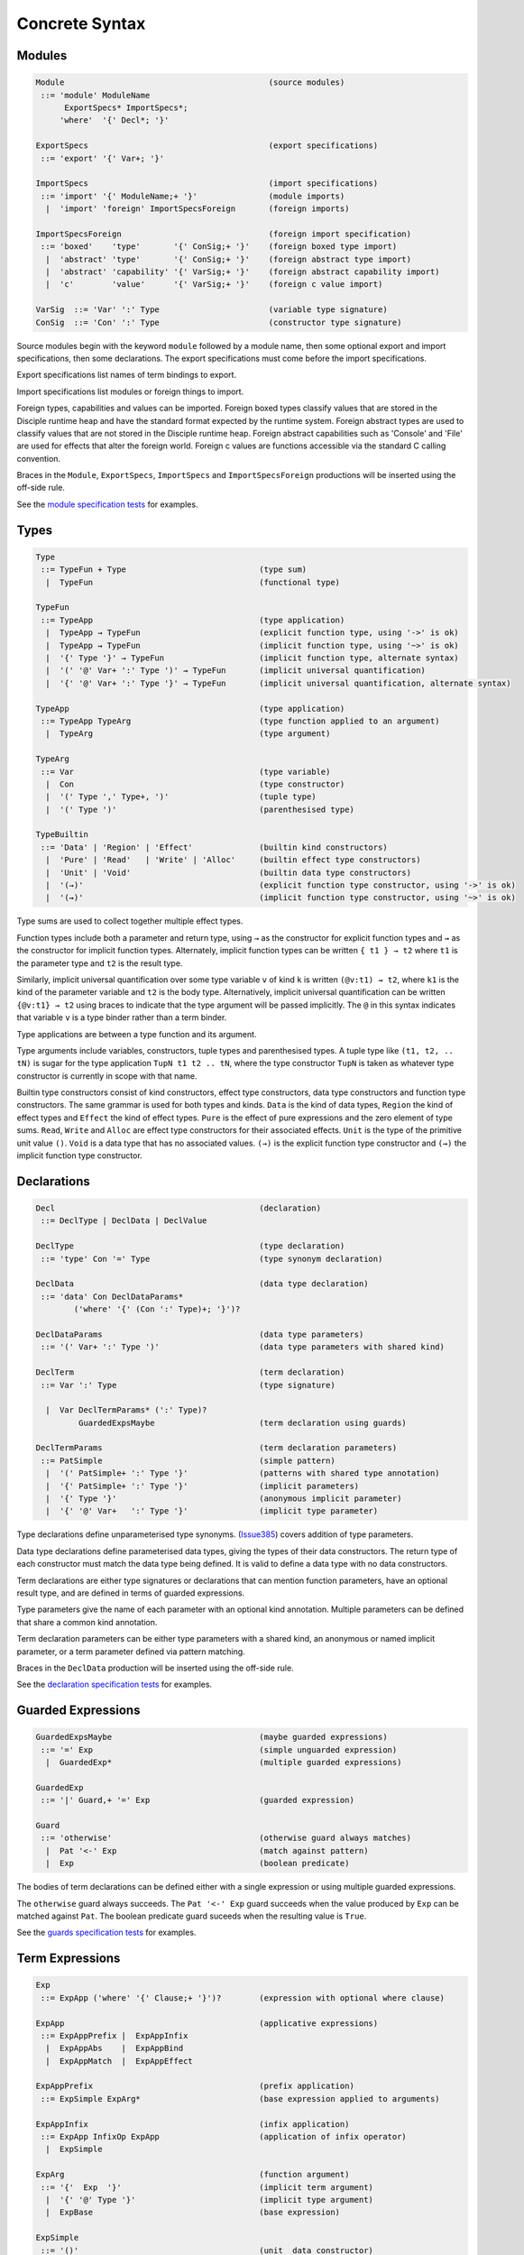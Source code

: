 
Concrete Syntax
===============

Modules
-------

.. code-block:: none

  Module                                           (source modules)
   ::= 'module' ModuleName
        ExportSpecs* ImportSpecs*;
       'where'  '{' Decl*; '}'

  ExportSpecs                                      (export specifications)
   ::= 'export' '{' Var+; '}'

  ImportSpecs                                      (import specifications)
   ::= 'import' '{' ModuleName;+ '}'               (module imports)
    |  'import' 'foreign' ImportSpecsForeign       (foreign imports)

  ImportSpecsForeign                               (foreign import specification)
   ::= 'boxed'    'type'       '{' ConSig;+ '}'    (foreign boxed type import)
    |  'abstract' 'type'       '{' ConSig;+ '}'    (foreign abstract type import)
    |  'abstract' 'capability' '{' VarSig;+ '}'    (foreign abstract capability import)
    |  'c'        'value'      '{' VarSig;+ '}'    (foreign c value import)

  VarSig  ::= 'Var' ':' Type                       (variable type signature)
  ConSig  ::= 'Con' ':' Type                       (constructor type signature)

Source modules begin with the keyword ``module`` followed by a module name, then some
optional export and import specifications, then some declarations. The export specifications must come before
the import specifications.

Export specifications list names of term bindings to export.

Import specifications list modules or foreign things to import.

Foreign types, capabilities and values can be imported. Foreign boxed types classify values that are stored in the Disciple runtime heap and have the standard format expected by the runtime system. Foreign abstract types are used to classify values that are not stored in the Disciple runtime heap. Foreign abstract capabilities such as 'Console' and 'File' are used for effects that alter the foreign world. Foreign c values are functions accessible via the standard C calling convention.

Braces in the ``Module``, ``ExportSpecs``, ``ImportSpecs`` and ``ImportSpecsForeign`` productions will be inserted using the off-side rule.

See the `module specification tests`_ for examples.

.. _`module specification tests`:
        https://github.com/DDCSF/ddc/tree/ddc-0.5.1/test/ddc-spec/source/01-Tetra/01-Syntax/01-Module

Types
-----

.. code-block:: none

  Type
   ::= TypeFun + Type                            (type sum)
    |  TypeFun                                   (functional type)

  TypeFun
   ::= TypeApp                                   (type application)
    |  TypeApp → TypeFun                         (explicit function type, using '->' is ok)
    |  TypeApp ⇝ TypeFun                         (implicit function type, using '~>' is ok)
    |  '{' Type '}' → TypeFun                    (implicit function type, alternate syntax)
    |  '(' '@' Var+ ':' Type ')' ⇝ TypeFun       (implicit universal quantification)
    |  '{' '@' Var+ ':' Type '}' → TypeFun       (implicit universal quantification, alternate syntax)

  TypeApp                                        (type application)
   ::= TypeApp TypeArg                           (type function applied to an argument)
    |  TypeArg                                   (type argument)

  TypeArg
   ::= Var                                       (type variable)
    |  Con                                       (type constructor)
    |  '(' Type ',' Type+, ')'                   (tuple type)
    |  '(' Type ')'                              (parenthesised type)

  TypeBuiltin
   ::= 'Data' | 'Region' | 'Effect'              (builtin kind constructors)
    |  'Pure' | 'Read'   | 'Write' | 'Alloc'     (builtin effect type constructors)
    |  'Unit' | 'Void'                           (builtin data type constructors)
    |  '(→)'                                     (explicit function type constructor, using '->' is ok)
    |  '(⇝)'                                     (implicit function type constructor, using '~>' is ok)


Type sums are used to collect together multiple effect types.

Function types include both a parameter and return type, using ``→`` as the constructor for explicit function types and ``⇝`` as the constructor for implicit function types. Alternately, implicit function types can be written ``{ t1 } → t2`` where ``t1`` is the parameter type and ``t2`` is the result type.

Similarly, implicit universal quantification over some type variable ``v`` of kind ``k`` is written ``(@v:t1) ⇝ t2``, where ``k1`` is the kind of the parameter variable and ``t2`` is the body type. Alternatively, implicit universal quantification can be written ``{@v:t1} → t2`` using braces to indicate that the type argument will be passed implicitly. The ``@`` in this syntax indicates that variable ``v`` is a type binder rather than a term binder.

Type applications are between a type function and its argument.

Type arguments include variables, constructors, tuple types and parenthesised types. A tuple type like ``(t1, t2, .. tN)`` is sugar for the type application ``TupN t1 t2 .. tN``, where the type constructor ``TupN`` is taken as whatever type constructor is currently in scope with that name.

Builtin type constructors consist of kind constructors, effect type constructors, data type constructors and function type constructors. The same grammar is used for both types and kinds. ``Data`` is the kind of data types, ``Region`` the kind of effect types and ``Effect`` the kind of effect types. ``Pure`` is the effect of pure expressions and the zero element of type sums. ``Read``, ``Write`` and ``Alloc`` are effect type constructors for their associated effects. ``Unit`` is the type of the primitive unit value ``()``. ``Void`` is a data type that has no associated values. ``(→)`` is the explicit function type constructor and ``(⇝)`` the implicit function type constructor.




Declarations
------------

.. code-block:: none

  Decl                                           (declaration)
   ::= DeclType | DeclData | DeclValue

  DeclType                                       (type declaration)
   ::= 'type' Con '=' Type                       (type synonym declaration)

  DeclData                                       (data type declaration)
   ::= 'data' Con DeclDataParams*
          ('where' '{' (Con ':' Type)+; '}')?

  DeclDataParams                                 (data type parameters)
   ::= '(' Var+ ':' Type ')'                     (data type parameters with shared kind)

  DeclTerm                                       (term declaration)
   ::= Var ':' Type                              (type signature)

    |  Var DeclTermParams* (':' Type)?
           GuardedExpsMaybe                      (term declaration using guards)

  DeclTermParams                                 (term declaration parameters)
   ::= PatSimple                                 (simple pattern)
    |  '(' PatSimple+ ':' Type '}'               (patterns with shared type annotation)
    |  '{' PatSimple+ ':' Type '}'               (implicit parameters)
    |  '{' Type '}'                              (anonymous implicit parameter)
    |  '{' '@' Var+   ':' Type '}'               (implicit type parameter)


Type declarations define unparameterised type synonyms. (Issue385_) covers addition of type parameters.

Data type declarations define parameterised data types, giving the types of their data constructors. The return type of each constructor must match the data type being defined. It is valid to define a data type with no data constructors.

Term declarations are either type signatures or declarations that can mention function parameters, have an optional result type, and are defined in terms of guarded expressions.

Type parameters give the name of each parameter with an optional kind annotation. Multiple parameters can be defined that share a common kind annotation.

Term declaration parameters can be either type parameters with a shared kind, an anonymous or named implicit parameter, or a term parameter defined via pattern matching.

Braces in the ``DeclData`` production will be inserted using the off-side rule.

See the `declaration specification tests`_ for examples.

.. _Issue385: http://trac.ouroborus.net/ddc/ticket/385

.. _`declaration specification tests`:
        https://github.com/DDCSF/ddc/tree/ddc-0.5.1/test/ddc-spec/source/01-Tetra/01-Syntax/02-Decl/Main.ds


Guarded Expressions
-------------------

.. code-block:: none

  GuardedExpsMaybe                               (maybe guarded expressions)
   ::= '=' Exp                                   (simple unguarded expression)
    |  GuardedExp*                               (multiple guarded expressions)

  GuardedExp
   ::= '|' Guard,+ '=' Exp                       (guarded expression)

  Guard
   ::= 'otherwise'                               (otherwise guard always matches)
    |  Pat '<-' Exp                              (match against pattern)
    |  Exp                                       (boolean predicate)

The bodies of term declarations can be defined either with a single expression or using multiple guarded expressions.

The ``otherwise`` guard always succeeds. The ``Pat '<-' Exp`` guard succeeds when the value produced by ``Exp`` can be matched against ``Pat``. The boolean predicate guard suceeds when the resulting value is ``True``.

See the `guards specification tests`_ for examples.

.. _`guards specification tests`:
        https://github.com/DDCSF/ddc/tree/ddc-0.5.1/test/ddc-spec/source/01-Tetra/01-Syntax/03-Guards/Main.ds


Term Expressions
----------------

.. code-block:: none

  Exp
   ::= ExpApp ('where' '{' Clause;+ '}')?        (expression with optional where clause)

  ExpApp                                         (applicative expressions)
   ::= ExpAppPrefix |  ExpAppInfix
    |  ExpAppAbs    |  ExpAppBind
    |  ExpAppMatch  |  ExpAppEffect

  ExpAppPrefix                                   (prefix application)
   ::= ExpSimple ExpArg*                         (base expression applied to arguments)

  ExpAppInfix                                    (infix application)
   ::= ExpApp InfixOp ExpApp                     (application of infix operator)
    |  ExpSimple

  ExpArg                                         (function argument)
   ::= '{'  Exp  '}'                             (implicit term argument)
    |  '{' '@' Type '}'                          (implicit type argument)
    |  ExpBase                                   (base expression)

  ExpSimple
   ::= '()'                                      (unit  data constructor)
    |  DaCon                                     (named data constructor)
    |  Literal                                   (literal value)
    |  Builtin                                   (fragment specific builtin value)
    |  Var                                       (named variable)
    |  '(' InfixOp ')'                           (reference to infix operator)
    |  '(' Exp ',' Exp+, ')'                     (tuple expression)
    |  '(' Exp ')'                               (parenthesised expression)



Abstraction Expressions
-----------------------

.. code-block:: none

  ExpAppAbs
   ::= 'λ' ExpParam '->' Exp                     (abstraction, using '\'  for 'λ' is ok)

  ExpAbsParam
   ::=  PatSimple+                               (explicit unannotated term parameter}
    |  '(' Pat+     ':' Type ')'                 (explicit annotated term parameter)
    |  '{' Pat+     ':' Type '}'                 (implicit annotated term parameter)
    |  '{' '@' Var+ ':' Type '}'                 (implicit annotated type parmaeter)


See the `abstraction specification tests`_ for examples.

.. _`abstraction specification tests`:
        https://github.com/DDCSF/ddc/tree/ddc-0.5.1/test/ddc-spec/source/01-Tetra/01-Syntax/05-Abs/Main.ds


Binding Expressions
-------------------

.. code-block:: none

  ExpAppBind
   ::= 'let'    DeclTerm   'in' Exp              (non-recursive let binding)
    |  'letrec' DeclTerm+; 'in' Exp              (recursive let bindings)
    |  'do'    '{' Stmt+; '}'                    (do expression)

Matching Expressions
--------------------

.. code-block:: none

  ExpAppMatch
   ::= 'case'  '{' AltCase+; '}'                 (case expression)
    |  'match' '{' GuardedExp+; '}'              (match expression)
    |  'if' Exp 'then' Exp 'else' Exp            (if-expression)

  AltCase
   ::= Pat GuardedExp* '->' Exp                  (case alternative)

  Pat
   ::= DaCon PatBase*                            (data constructor patterm)
    |  PatBase                                   (base pattern)

  PatBase
   ::= '()'                                      (unit data constructor pattern)
    |  DaCon                                     (named data constructor pattern)
    |  Literal                                   (literal pattern)
    |  Var                                       (variable pattern)
    |  '_'                                       (wildcard pattern)
    |  '(' Pat ',' Pat+ ')'                      (tuple pattern)
    |  '(' Pat ')'                               (parenthesised pattern)


Effectual Expressions
---------------------

.. code-block:: none

  ExpAppEffect
   ::= 'weakeff' '[' Type ']' 'in' Exp           (weaken effect of an expression)

    |  'private' Bind+ WithCaps? 'in' Exp        (private region introduction)

    |  'extend'  Bind 'using' Bind+
                 WithCaps? 'in' Exp              (region extension)

    |  'box' Exp                                 (box a computation)
    |  'run' Exp                                 (run a boxed computation)

  WithCaps
   ::= 'with' '{' BindT+ '}'




